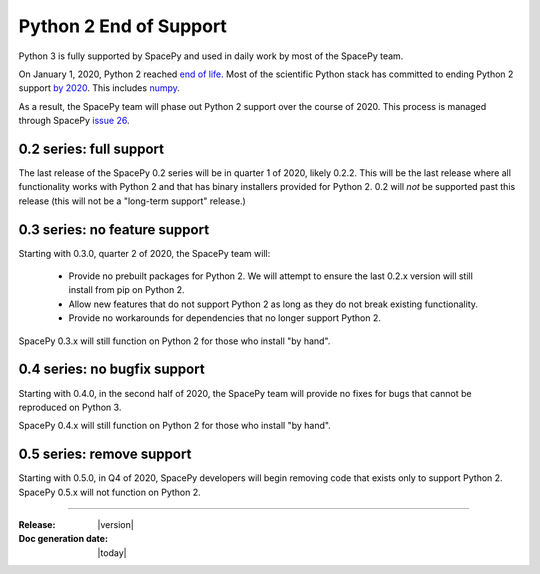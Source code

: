 =======================
Python 2 End of Support
=======================

Python 3 is fully supported by SpacePy and used in daily work by most
of the SpacePy team.

On January 1, 2020, Python 2 reached `end of life
<https://www.python.org/doc/sunset-python-2/>`_. Most of the
scientific Python stack has committed to ending Python 2 support `by
2020 <https://python3statement.org/>`_. This includes `numpy
<https://numpy.org/neps/nep-0014-dropping-python2.7-proposal.html>`_.

As a result, the SpacePy team will phase out Python 2 support over the
course of 2020. This process is managed through SpacePy `issue 26
<https://github.com/spacepy/spacepy/issues/26>`_.

0.2 series: full support
========================

The last release of the SpacePy 0.2 series will be in quarter 1 of
2020, likely 0.2.2. This will be the last release where all
functionality works with Python 2 and that has binary installers
provided for Python 2. 0.2 will *not* be supported past this release
(this will not be a "long-term support" release.)

0.3 series: no feature support
==============================

Starting with 0.3.0, quarter 2 of 2020, the SpacePy team will:

 * Provide no prebuilt packages for Python 2. We will attempt to
   ensure the last 0.2.x version will still install from pip on
   Python 2.
 * Allow new features that do not support Python 2 as long as they do
   not break existing functionality.
 * Provide no workarounds for dependencies that no longer support
   Python 2.

SpacePy 0.3.x will still function on Python 2 for those who install
"by hand".

0.4 series: no bugfix support
=============================   

Starting with 0.4.0, in the second half of 2020, the SpacePy team will
provide no fixes for bugs that cannot be reproduced on Python 3.

SpacePy 0.4.x will still function on Python 2 for those who install
"by hand".

0.5 series: remove support
==========================

Starting with 0.5.0, in Q4 of 2020, SpacePy developers will begin
removing code that exists only to support Python 2. SpacePy 0.5.x will
not function on Python 2.

--------------------------

:Release: |version|
:Doc generation date: |today|

